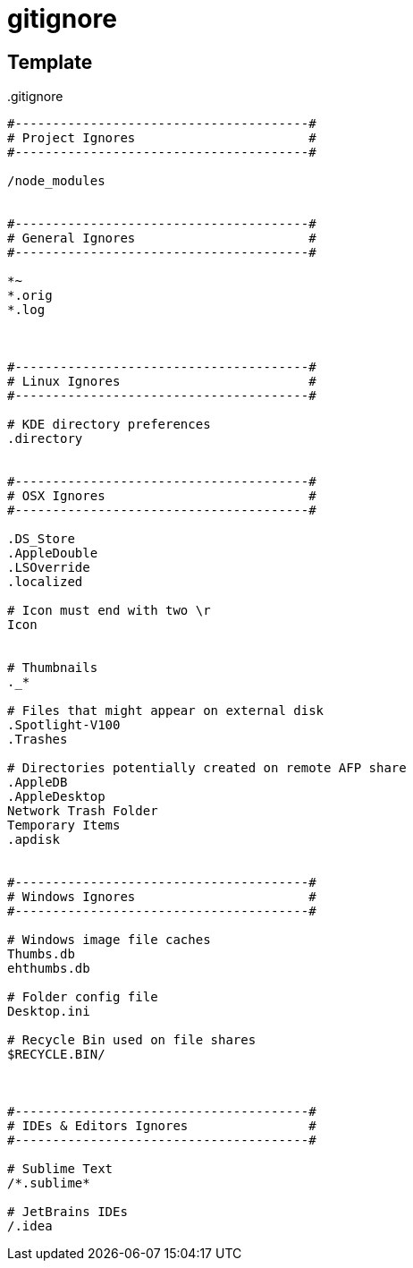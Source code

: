 = gitignore

// cf. https://github.com/bsara/language-gitignore/blob/master/.gitignore

== Template

..gitignore
----
#---------------------------------------#
# Project Ignores                       #
#---------------------------------------#

/node_modules


#---------------------------------------#
# General Ignores                       #
#---------------------------------------#

*~
*.orig
*.log



#---------------------------------------#
# Linux Ignores                         #
#---------------------------------------#

# KDE directory preferences
.directory


#---------------------------------------#
# OSX Ignores                           #
#---------------------------------------#

.DS_Store
.AppleDouble
.LSOverride
.localized

# Icon must end with two \r
Icon


# Thumbnails
._*

# Files that might appear on external disk
.Spotlight-V100
.Trashes

# Directories potentially created on remote AFP share
.AppleDB
.AppleDesktop
Network Trash Folder
Temporary Items
.apdisk


#---------------------------------------#
# Windows Ignores                       #
#---------------------------------------#

# Windows image file caches
Thumbs.db
ehthumbs.db

# Folder config file
Desktop.ini

# Recycle Bin used on file shares
$RECYCLE.BIN/



#---------------------------------------#
# IDEs & Editors Ignores                #
#---------------------------------------#

# Sublime Text
/*.sublime*

# JetBrains IDEs
/.idea
----
